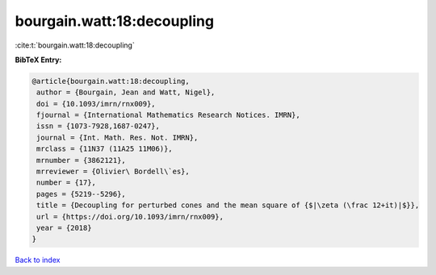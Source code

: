 bourgain.watt:18:decoupling
===========================

:cite:t:`bourgain.watt:18:decoupling`

**BibTeX Entry:**

.. code-block:: bibtex

   @article{bourgain.watt:18:decoupling,
    author = {Bourgain, Jean and Watt, Nigel},
    doi = {10.1093/imrn/rnx009},
    fjournal = {International Mathematics Research Notices. IMRN},
    issn = {1073-7928,1687-0247},
    journal = {Int. Math. Res. Not. IMRN},
    mrclass = {11N37 (11A25 11M06)},
    mrnumber = {3862121},
    mrreviewer = {Olivier\ Bordell\`es},
    number = {17},
    pages = {5219--5296},
    title = {Decoupling for perturbed cones and the mean square of {$|\zeta (\frac 12+it)|$}},
    url = {https://doi.org/10.1093/imrn/rnx009},
    year = {2018}
   }

`Back to index <../By-Cite-Keys.rst>`_

